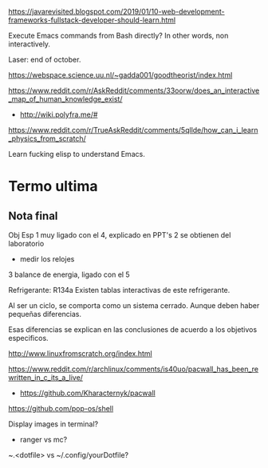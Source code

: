 https://javarevisited.blogspot.com/2019/01/10-web-development-frameworks-fullstack-developer-should-learn.html

Execute Emacs commands from Bash directly?
In other words, non interactively.

Laser: end of october.

https://webspace.science.uu.nl/~gadda001/goodtheorist/index.html

https://www.reddit.com/r/AskReddit/comments/33oorw/does_an_interactive_map_of_human_knowledge_exist/
- http://wiki.polyfra.me/#
https://www.reddit.com/r/TrueAskReddit/comments/5qllde/how_can_i_learn_physics_from_scratch/

Learn fucking elisp to understand Emacs.

* Termo ultima
** Nota final
Obj Esp
1 muy ligado con el 4, explicado en PPT's
2 se obtienen del laboratorio
- medir los relojes
3 balance de energia, ligado con el 5

Refrigerante: R134a
Existen tablas interactivas de este refrigerante.

Al ser un ciclo, se comporta como un sistema cerrado. Aunque deben haber pequeñas diferencias.

Esas diferencias se explican en las conclusiones de acuerdo a los objetivos especificos.

http://www.linuxfromscratch.org/index.html

https://www.reddit.com/r/archlinux/comments/is40uo/pacwall_has_been_rewritten_in_c_its_a_live/
- https://github.com/Kharacternyk/pacwall
https://github.com/pop-os/shell

Display images in terminal?
- ranger vs mc?

~.<dotfile> vs ~/.config/yourDotfile?
